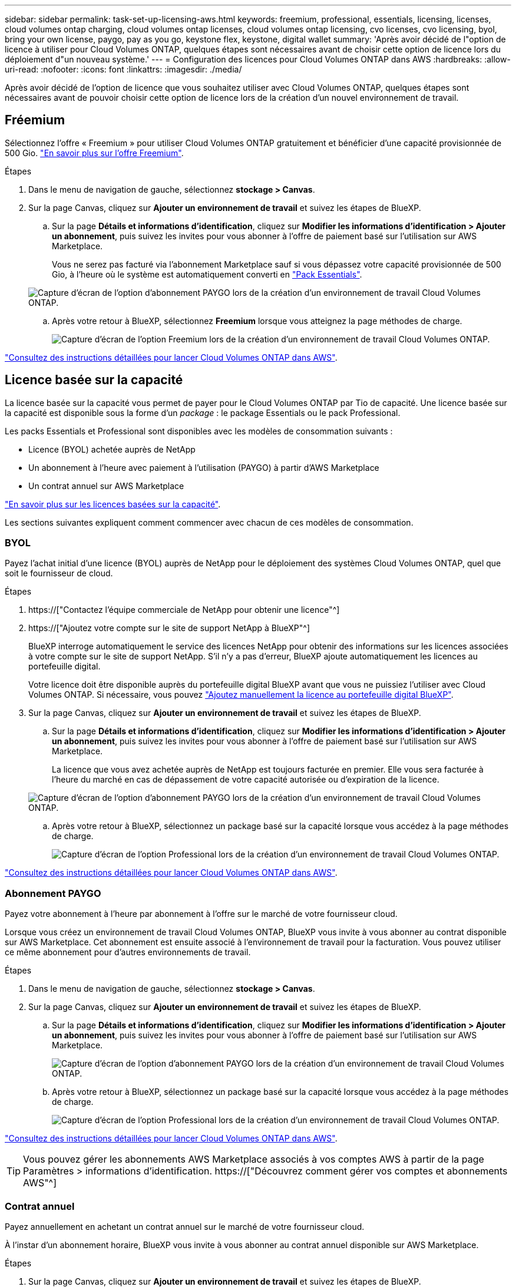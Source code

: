 ---
sidebar: sidebar 
permalink: task-set-up-licensing-aws.html 
keywords: freemium, professional, essentials, licensing, licenses, cloud volumes ontap charging, cloud volumes ontap licenses, cloud volumes ontap licensing, cvo licenses, cvo licensing, byol, bring your own license, paygo, pay as you go, keystone flex, keystone, digital wallet 
summary: 'Après avoir décidé de l"option de licence à utiliser pour Cloud Volumes ONTAP, quelques étapes sont nécessaires avant de choisir cette option de licence lors du déploiement d"un nouveau système.' 
---
= Configuration des licences pour Cloud Volumes ONTAP dans AWS
:hardbreaks:
:allow-uri-read: 
:nofooter: 
:icons: font
:linkattrs: 
:imagesdir: ./media/


[role="lead"]
Après avoir décidé de l'option de licence que vous souhaitez utiliser avec Cloud Volumes ONTAP, quelques étapes sont nécessaires avant de pouvoir choisir cette option de licence lors de la création d'un nouvel environnement de travail.



== Fréemium

Sélectionnez l'offre « Freemium » pour utiliser Cloud Volumes ONTAP gratuitement et bénéficier d'une capacité provisionnée de 500 Gio. link:concept-licensing.html#freemium-offering["En savoir plus sur l'offre Freemium"].

.Étapes
. Dans le menu de navigation de gauche, sélectionnez *stockage > Canvas*.
. Sur la page Canvas, cliquez sur *Ajouter un environnement de travail* et suivez les étapes de BlueXP.
+
.. Sur la page *Détails et informations d'identification*, cliquez sur *Modifier les informations d'identification > Ajouter un abonnement*, puis suivez les invites pour vous abonner à l'offre de paiement basé sur l'utilisation sur AWS Marketplace.
+
Vous ne serez pas facturé via l'abonnement Marketplace sauf si vous dépassez votre capacité provisionnée de 500 Gio, à l'heure où le système est automatiquement converti en link:concept-licensing.html#capacity-based-licensing-packages["Pack Essentials"].

+
image:screenshot-aws-paygo-subscription.png["Capture d'écran de l'option d'abonnement PAYGO lors de la création d'un environnement de travail Cloud Volumes ONTAP."]

.. Après votre retour à BlueXP, sélectionnez *Freemium* lorsque vous atteignez la page méthodes de charge.
+
image:screenshot-freemium.png["Capture d'écran de l'option Freemium lors de la création d'un environnement de travail Cloud Volumes ONTAP."]





link:task-deploying-otc-aws.html["Consultez des instructions détaillées pour lancer Cloud Volumes ONTAP dans AWS"].



== Licence basée sur la capacité

La licence basée sur la capacité vous permet de payer pour le Cloud Volumes ONTAP par Tio de capacité. Une licence basée sur la capacité est disponible sous la forme d'un _package_ : le package Essentials ou le pack Professional.

Les packs Essentials et Professional sont disponibles avec les modèles de consommation suivants :

* Licence (BYOL) achetée auprès de NetApp
* Un abonnement à l'heure avec paiement à l'utilisation (PAYGO) à partir d'AWS Marketplace
* Un contrat annuel sur AWS Marketplace


link:concept-licensing.html["En savoir plus sur les licences basées sur la capacité"].

Les sections suivantes expliquent comment commencer avec chacun de ces modèles de consommation.



=== BYOL

Payez l'achat initial d'une licence (BYOL) auprès de NetApp pour le déploiement des systèmes Cloud Volumes ONTAP, quel que soit le fournisseur de cloud.

.Étapes
. https://["Contactez l'équipe commerciale de NetApp pour obtenir une licence"^]
. https://["Ajoutez votre compte sur le site de support NetApp à BlueXP"^]
+
BlueXP interroge automatiquement le service des licences NetApp pour obtenir des informations sur les licences associées à votre compte sur le site de support NetApp. S'il n'y a pas d'erreur, BlueXP ajoute automatiquement les licences au portefeuille digital.

+
Votre licence doit être disponible auprès du portefeuille digital BlueXP avant que vous ne puissiez l'utiliser avec Cloud Volumes ONTAP. Si nécessaire, vous pouvez link:task-manage-capacity-licenses.html#add-purchased-licenses-to-your-account["Ajoutez manuellement la licence au portefeuille digital BlueXP"].

. Sur la page Canvas, cliquez sur *Ajouter un environnement de travail* et suivez les étapes de BlueXP.
+
.. Sur la page *Détails et informations d'identification*, cliquez sur *Modifier les informations d'identification > Ajouter un abonnement*, puis suivez les invites pour vous abonner à l'offre de paiement basé sur l'utilisation sur AWS Marketplace.
+
La licence que vous avez achetée auprès de NetApp est toujours facturée en premier. Elle vous sera facturée à l'heure du marché en cas de dépassement de votre capacité autorisée ou d'expiration de la licence.

+
image:screenshot-aws-paygo-subscription.png["Capture d'écran de l'option d'abonnement PAYGO lors de la création d'un environnement de travail Cloud Volumes ONTAP."]

.. Après votre retour à BlueXP, sélectionnez un package basé sur la capacité lorsque vous accédez à la page méthodes de charge.
+
image:screenshot-professional.png["Capture d'écran de l'option Professional lors de la création d'un environnement de travail Cloud Volumes ONTAP."]





link:task-deploying-otc-aws.html["Consultez des instructions détaillées pour lancer Cloud Volumes ONTAP dans AWS"].



=== Abonnement PAYGO

Payez votre abonnement à l'heure par abonnement à l'offre sur le marché de votre fournisseur cloud.

Lorsque vous créez un environnement de travail Cloud Volumes ONTAP, BlueXP vous invite à vous abonner au contrat disponible sur AWS Marketplace. Cet abonnement est ensuite associé à l'environnement de travail pour la facturation. Vous pouvez utiliser ce même abonnement pour d'autres environnements de travail.

.Étapes
. Dans le menu de navigation de gauche, sélectionnez *stockage > Canvas*.
. Sur la page Canvas, cliquez sur *Ajouter un environnement de travail* et suivez les étapes de BlueXP.
+
.. Sur la page *Détails et informations d'identification*, cliquez sur *Modifier les informations d'identification > Ajouter un abonnement*, puis suivez les invites pour vous abonner à l'offre de paiement basé sur l'utilisation sur AWS Marketplace.
+
image:screenshot-aws-paygo-subscription.png["Capture d'écran de l'option d'abonnement PAYGO lors de la création d'un environnement de travail Cloud Volumes ONTAP."]

.. Après votre retour à BlueXP, sélectionnez un package basé sur la capacité lorsque vous accédez à la page méthodes de charge.
+
image:screenshot-professional.png["Capture d'écran de l'option Professional lors de la création d'un environnement de travail Cloud Volumes ONTAP."]





link:task-deploying-otc-aws.html["Consultez des instructions détaillées pour lancer Cloud Volumes ONTAP dans AWS"].


TIP: Vous pouvez gérer les abonnements AWS Marketplace associés à vos comptes AWS à partir de la page Paramètres > informations d'identification. https://["Découvrez comment gérer vos comptes et abonnements AWS"^]



=== Contrat annuel

Payez annuellement en achetant un contrat annuel sur le marché de votre fournisseur cloud.

À l'instar d'un abonnement horaire, BlueXP vous invite à vous abonner au contrat annuel disponible sur AWS Marketplace.

.Étapes
. Sur la page Canvas, cliquez sur *Ajouter un environnement de travail* et suivez les étapes de BlueXP.
+
.. Sur la page *Détails et informations d'identification*, cliquez sur *Modifier les informations d'identification > Ajouter un abonnement*, puis suivez les invites pour vous abonner au contrat annuel sur AWS Marketplace.
+
image:screenshot-aws-annual-subscription.png["Capture d'écran de l'offre de contrat annuelle lors de la création d'un environnement de travail Cloud Volumes ONTAP."]

.. Après votre retour à BlueXP, sélectionnez un package basé sur la capacité lorsque vous accédez à la page méthodes de charge.
+
image:screenshot-professional.png["Capture d'écran de l'option Professional lors de la création d'un environnement de travail Cloud Volumes ONTAP."]





link:task-deploying-otc-aws.html["Consultez des instructions détaillées pour lancer Cloud Volumes ONTAP dans AWS"].



== Abonnement Keystone

L'abonnement Keystone est un service d'abonnement avec paiement basé sur l'utilisation. link:concept-licensing.html#keystone-subscription["En savoir plus sur les abonnements NetApp Keystone"].

.Étapes
. Si vous n'avez pas encore d'abonnement, https://["Contactez NetApp"^]
. Mailto:ng-keystone-success@netapp.com[Contactez NetApp] pour autoriser votre compte utilisateur BlueXP avec un ou plusieurs abonnements Keystone.
. Après que NetApp autorise votre compte, link:task-manage-keystone.html#link-a-subscription["Associez vos abonnements pour une utilisation avec Cloud Volumes ONTAP"].
. Sur la page Canvas, cliquez sur *Ajouter un environnement de travail* et suivez les étapes de BlueXP.
+
.. Sélectionnez la méthode de facturation de l'abonnement Keystone lorsque vous êtes invité à choisir une méthode de facturation.
+
image:screenshot-keystone.png["Capture d'écran de l'option d'abonnement Keystone lors de la création d'un environnement de travail Cloud Volumes ONTAP."]





link:task-deploying-otc-aws.html["Consultez des instructions détaillées pour lancer Cloud Volumes ONTAP dans AWS"].
